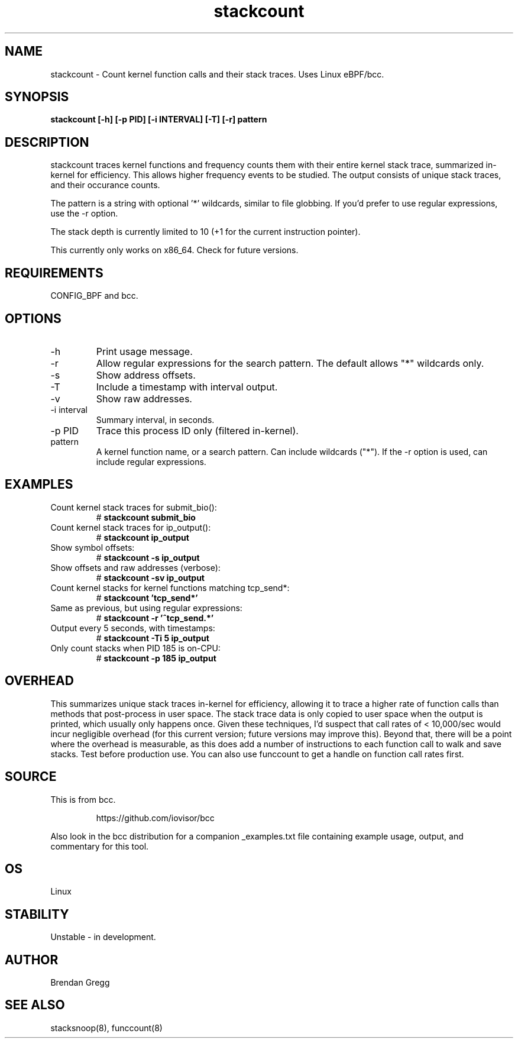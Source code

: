 .TH stackcount 8  "2016-01-14" "USER COMMANDS"
.SH NAME
stackcount \- Count kernel function calls and their stack traces. Uses Linux eBPF/bcc.
.SH SYNOPSIS
.B stackcount [\-h] [\-p PID] [\-i INTERVAL] [\-T] [\-r] pattern
.SH DESCRIPTION
stackcount traces kernel functions and frequency counts them with their entire
kernel stack trace, summarized in-kernel for efficiency. This allows higher
frequency events to be studied. The output consists of unique stack traces,
and their occurance counts.

The pattern is a string with optional '*' wildcards, similar to file globbing.
If you'd prefer to use regular expressions, use the \-r option.

The stack depth is currently limited to 10 (+1 for the current instruction
pointer).

This currently only works on x86_64. Check for future versions.
.SH REQUIREMENTS
CONFIG_BPF and bcc.
.SH OPTIONS
.TP
\-h
Print usage message.
.TP
\-r
Allow regular expressions for the search pattern. The default allows "*"
wildcards only.
.TP
\-s
Show address offsets.
.TP
\-T
Include a timestamp with interval output.
.TP
\-v
Show raw addresses.
.TP
\-i interval
Summary interval, in seconds.
.TP
\-p PID
Trace this process ID only (filtered in-kernel).
.TP
pattern
A kernel function name, or a search pattern. Can include wildcards ("*"). If the
\-r option is used, can include regular expressions.
.SH EXAMPLES
.TP
Count kernel stack traces for submit_bio():
#
.B stackcount submit_bio
.TP
Count kernel stack traces for ip_output():
#
.B stackcount ip_output
.TP
Show symbol offsets:
#
.B stackcount -s ip_output
.TP
Show offsets and raw addresses (verbose):
#
.B stackcount -sv ip_output
.TP
Count kernel stacks for kernel functions matching tcp_send*:
#
.B stackcount 'tcp_send*'
.TP
Same as previous, but using regular expressions:
#
.B stackcount -r '^tcp_send.*'
.TP
Output every 5 seconds, with timestamps:
#
.B stackcount -Ti 5 ip_output
.TP
Only count stacks when PID 185 is on-CPU:
#
.B stackcount -p 185 ip_output
.SH OVERHEAD
This summarizes unique stack traces in-kernel for efficiency, allowing it to
trace a higher rate of function calls than methods that post-process in user
space. The stack trace data is only copied to user space when the output is
printed, which usually only happens once. Given these techniques, I'd suspect
that call rates of < 10,000/sec would incur negligible overhead (for this
current version; future versions may improve this). Beyond that,
there will be a point where the overhead is measurable, as this does add
a number of instructions to each function call to walk and save stacks.
Test before production use. You can also use funccount to get a handle on
function call rates first.
.SH SOURCE
This is from bcc.
.IP
https://github.com/iovisor/bcc
.PP
Also look in the bcc distribution for a companion _examples.txt file containing
example usage, output, and commentary for this tool.
.SH OS
Linux
.SH STABILITY
Unstable - in development.
.SH AUTHOR
Brendan Gregg
.SH SEE ALSO
stacksnoop(8), funccount(8)
